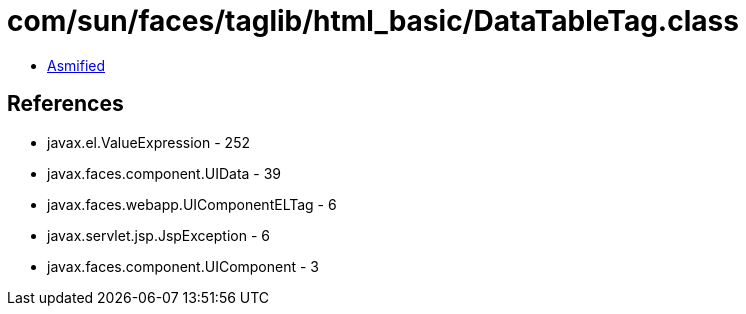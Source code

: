 = com/sun/faces/taglib/html_basic/DataTableTag.class

 - link:DataTableTag-asmified.java[Asmified]

== References

 - javax.el.ValueExpression - 252
 - javax.faces.component.UIData - 39
 - javax.faces.webapp.UIComponentELTag - 6
 - javax.servlet.jsp.JspException - 6
 - javax.faces.component.UIComponent - 3
